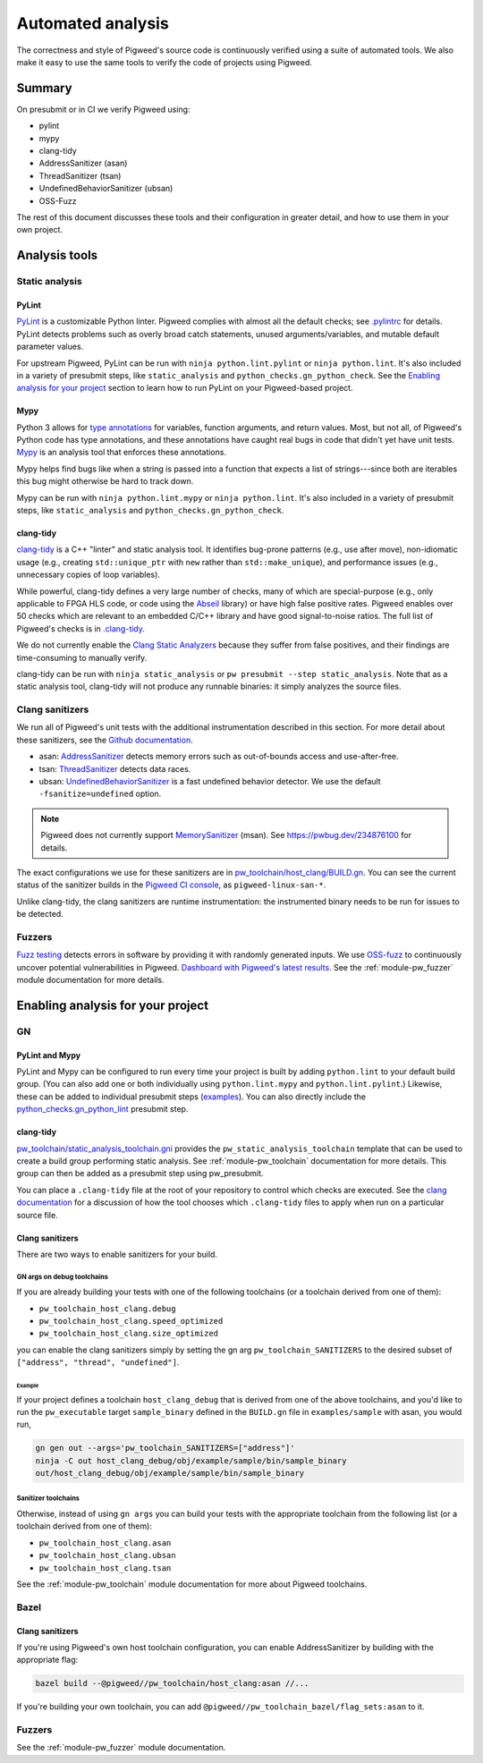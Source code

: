 .. _docs-automated-analysis:

==================
Automated analysis
==================

The correctness and style of Pigweed's source code is continuously verified
using a suite of automated tools. We also make it easy to use the same tools
to verify the code of projects using Pigweed.

-------
Summary
-------
On presubmit or in CI we verify Pigweed using:

* pylint
* mypy
* clang-tidy
* AddressSanitizer (asan)
* ThreadSanitizer (tsan)
* UndefinedBehaviorSanitizer (ubsan)
* OSS-Fuzz

The rest of this document discusses these tools and their configuration in
greater detail, and how to use them in your own project.

--------------
Analysis tools
--------------

Static analysis
===============

PyLint
------
`PyLint`_ is a customizable Python linter. Pigweed complies with almost all
the default checks; see `.pylintrc`_ for details. PyLint detects problems such
as overly broad catch statements, unused arguments/variables, and mutable
default parameter values.

For upstream Pigweed, PyLint can be run with ``ninja python.lint.pylint`` or
``ninja python.lint``.  It's also included in a variety of presubmit steps,
like ``static_analysis`` and ``python_checks.gn_python_check``.  See the
`Enabling analysis for your project`_ section to learn how to run PyLint on
your Pigweed-based project.

.. _PyLint: https://pylint.org/
.. _.pylintrc: https://cs.pigweed.dev/pigweed/+/main:.pylintrc

Mypy
----
Python 3 allows for `type annotations`_ for variables, function arguments, and
return values. Most, but not all, of Pigweed's Python code has type
annotations, and these annotations have caught real bugs in code that didn't
yet have unit tests. `Mypy`_ is an analysis tool that enforces these
annotations.

Mypy helps find bugs like when a string is passed into a function that expects
a list of strings---since both are iterables this bug might otherwise be hard
to track down.

Mypy can be run with ``ninja python.lint.mypy`` or ``ninja python.lint``. It's
also included in a variety of presubmit steps, like ``static_analysis`` and
``python_checks.gn_python_check``.

.. _type annotations: https://docs.python.org/3/library/typing.html
.. _Mypy: http://mypy-lang.org/

clang-tidy
----------
`clang-tidy`_ is a C++ "linter" and static analysis tool. It identifies
bug-prone patterns (e.g., use after move), non-idiomatic usage (e.g., creating
``std::unique_ptr`` with ``new`` rather than ``std::make_unique``), and
performance issues (e.g., unnecessary copies of loop variables).

While powerful, clang-tidy defines a very large number of checks, many of which
are special-purpose (e.g., only applicable to FPGA HLS code, or code using the
`Abseil`_ library) or have high false positive rates. Pigweed enables over 50
checks which are relevant to an embedded C/C++ library and have good
signal-to-noise ratios. The full list of Pigweed's checks is in `.clang-tidy`_.

We do not currently enable the `Clang Static Analyzers`_ because they suffer
from false positives, and their findings are time-consuming to manually verify.

clang-tidy can be run with ``ninja static_analysis`` or ``pw presubmit --step
static_analysis``. Note that as a static analysis tool, clang-tidy will not
produce any runnable binaries: it simply analyzes the source files.

.. _clang-tidy: https://clang.llvm.org/extra/clang-tidy/
.. _Abseil: https://abseil.io/
.. _.clang-tidy: https://cs.pigweed.dev/pigweed/+/main:.clang-tidy
.. _Clang Static Analyzers: https://clang-analyzer.llvm.org/available_checks.html


Clang sanitizers
================
We run all of Pigweed's unit tests with the additional instrumentation
described in this section. For more detail about these sanitizers, see the
`Github documentation`_.

* asan: `AddressSanitizer`_ detects memory errors such as out-of-bounds access
  and use-after-free.
* tsan: `ThreadSanitizer`_ detects data races.
* ubsan: `UndefinedBehaviorSanitizer`_ is a fast undefined behavior detector.
  We use the default ``-fsanitize=undefined`` option.

.. note::
   Pigweed does not currently support `MemorySanitizer`_ (msan). See
   https://pwbug.dev/234876100 for details.

The exact configurations we use for these sanitizers are in
`pw_toolchain/host_clang/BUILD.gn <https://cs.pigweed.dev/pigweed/+/main:pw_toolchain/host_clang/BUILD.gn>`_.
You can see the current status of the sanitizer builds in the `Pigweed CI
console`_, as ``pigweed-linux-san-*``.

Unlike clang-tidy, the clang sanitizers are runtime instrumentation: the
instrumented binary needs to be run for issues to be detected.

.. _Github documentation: https://github.com/google/sanitizers
.. _AddressSanitizer: https://clang.llvm.org/docs/AddressSanitizer.html
.. _MemorySanitizer: https://clang.llvm.org/docs/MemorySanitizer.html
.. _Pigweed CI console: https://ci.chromium.org/p/pigweed/g/pigweed/console
.. _ThreadSanitizer: https://clang.llvm.org/docs/ThreadSanitizer.html
.. _UndefinedBehaviorSanitizer: https://clang.llvm.org/docs/UndefinedBehaviorSanitizer.html


Fuzzers
=======
`Fuzz testing`_ detects errors in software by providing it with randomly
generated inputs.  We use `OSS-fuzz`_ to continuously uncover potential
vulnerabilities in Pigweed.  `Dashboard with Pigweed's latest results`_. See
the :ref:`module-pw_fuzzer` module documentation for more details.

.. _Dashboard with Pigweed's latest results: https://oss-fuzz-build-logs.storage.googleapis.com/index.html#pigweed
.. _Fuzz testing: https://en.wikipedia.org/wiki/Fuzzing
.. _OSS-fuzz: https://github.com/google/oss-fuzz

.. _Enabling analysis for your project:

----------------------------------
Enabling analysis for your project
----------------------------------

GN
==

PyLint and Mypy
---------------
PyLint and Mypy can be configured to run every time your project is built by
adding ``python.lint`` to your default build group. (You can also add one or both
individually using ``python.lint.mypy`` and ``python.lint.pylint``.) Likewise,
these can be added to individual presubmit steps (`examples`_). You can also
directly include the `python_checks.gn_python_lint`_ presubmit step.

.. _examples: https://cs.opensource.google/search?q=file:pigweed_presubmit.py%20%22python.lint%22&sq=&ss=pigweed%2Fpigweed
.. _python_checks.gn_python_lint: https://cs.pigweed.dev/pigweed/+/main:pw_presubmit/py/pw_presubmit/python_checks.py?q=file:python_checks.py%20gn_python_lint&ss=pigweed%2Fpigweed

clang-tidy
----------
`pw_toolchain/static_analysis_toolchain.gni`_ provides the
``pw_static_analysis_toolchain`` template that can be used to create a build
group performing static analysis. See :ref:`module-pw_toolchain` documentation
for more details. This group can then be added as a presubmit step using
pw_presubmit.

You can place a ``.clang-tidy`` file at the root of your repository to control
which checks are executed. See the `clang documentation`_ for a discussion of how
the tool chooses which ``.clang-tidy`` files to apply when run on a particular
source file.

.. _pw_toolchain/static_analysis_toolchain.gni: https://cs.pigweed.dev/pigweed/+/main:pw_toolchain/static_analysis_toolchain.gni
.. _clang documentation: https://clang.llvm.org/extra/clang-tidy/

Clang sanitizers
----------------
There are two ways to enable sanitizers for your build.

GN args on debug toolchains
^^^^^^^^^^^^^^^^^^^^^^^^^^^
If you are already building your tests with one of the following toolchains (or
a toolchain derived from one of them):

* ``pw_toolchain_host_clang.debug``
* ``pw_toolchain_host_clang.speed_optimized``
* ``pw_toolchain_host_clang.size_optimized``

you can enable the clang sanitizers simply by setting the gn arg
``pw_toolchain_SANITIZERS`` to the desired subset of
``["address", "thread", "undefined"]``.

Example
.......
If your project defines a toolchain ``host_clang_debug`` that is derived from
one of the above toolchains, and you'd like to run the ``pw_executable`` target
``sample_binary`` defined in the ``BUILD.gn`` file in ``examples/sample`` with
asan, you would run,

.. code-block:: bash

   gn gen out --args='pw_toolchain_SANITIZERS=["address"]'
   ninja -C out host_clang_debug/obj/example/sample/bin/sample_binary
   out/host_clang_debug/obj/example/sample/bin/sample_binary

Sanitizer toolchains
^^^^^^^^^^^^^^^^^^^^
Otherwise, instead of using ``gn args`` you can build your tests with the
appropriate toolchain from the following list (or a toolchain derived from one
of them):

* ``pw_toolchain_host_clang.asan``
* ``pw_toolchain_host_clang.ubsan``
* ``pw_toolchain_host_clang.tsan``

See the :ref:`module-pw_toolchain` module documentation for more
about Pigweed toolchains.

Bazel
=====

.. _docs-automated-analysis-clang-sanitizers:

Clang sanitizers
----------------
If you're using Pigweed's own host toolchain configuration, you can enable
AddressSanitizer by building with the appropriate flag:

.. code-block:: sh

   bazel build --@pigweed//pw_toolchain/host_clang:asan //...

If you're building your own toolchain, you can add
``@pigweed//pw_toolchain_bazel/flag_sets:asan`` to it.

Fuzzers
=======
See the :ref:`module-pw_fuzzer` module documentation.
